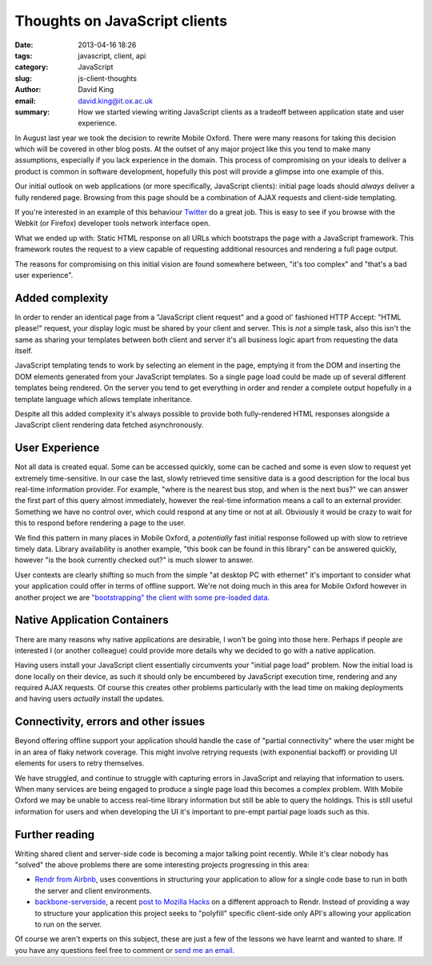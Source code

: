 Thoughts on JavaScript clients
##############################

:date: 2013-04-16 18:26
:tags: javascript, client, api
:category: JavaScript
:slug: js-client-thoughts
:author: David King
:email: david.king@it.ox.ac.uk
:summary: How we started viewing writing JavaScript clients as a tradeoff
          between application state and user experience.

In August last year we took the decision to rewrite Mobile Oxford. There were
many reasons for taking this decision which will be covered in other blog posts.
At the outset of any major project like this you tend to make many assumptions,
especially if you lack experience in the domain. This process of compromising on
your ideals to deliver a product is common in software development, hopefully
this post will provide a glimpse into one example of this.

Our initial outlook on web applications (or more specifically, JavaScript
clients): initial page loads should *always* deliver a fully rendered page.
Browsing from this page should be a combination of AJAX requests and client-side
templating.

If you're interested in an example of this behaviour `Twitter
<http://twitter.com>`_ do a great job. This is easy to see if you browse with
the Webkit (or Firefox) developer tools network interface open.

What we ended up with: Static HTML response on all URLs which bootstraps the
page with a JavaScript framework. This framework routes the request to a view
capable of requesting additional resources and rendering a full page output.

The reasons for compromising on this initial vision are found somewhere between,
"it's too complex" and "that's a bad user experience".

Added complexity
----------------

In order to render an identical page from a "JavaScript client request" and a
good ol' fashioned HTTP Accept: "HTML please!" request, your display logic must
be shared by your client and server. This is *not* a simple task, also this
isn't the same as sharing your templates between both client and server it's all
business logic apart from requesting the data itself.

JavaScript templating tends to work by selecting an element in the page,
emptying it from the DOM and inserting the DOM elements generated from your
JavaScript templates. So a single page load could be made up of several
different templates being rendered. On the server you tend to get everything in
order and render a complete output hopefully in a template language which allows
template inheritance.

Despite all this added complexity it's always possible to provide both
fully-rendered HTML responses alongside a JavaScript client rendering data
fetched asynchronously.

User Experience
---------------

Not all data is created equal. Some can be accessed quickly, some can be cached
and some is even slow to request yet extremely time-sensitive. In our case the
last, slowly retrieved time sensitive data is a good description for the local
bus real-time information provider. For example, "where is the nearest bus stop,
and when is the next bus?" we can answer the first part of this query almost
immediately, however the real-time information means a call to an external
provider. Something we have no control over, which could respond at any time or
not at all. Obviously it would be crazy to wait for this to respond before
rendering a page to the user.

.. image:: |filename|/images/new-mox-library.png
   :class: right

We find this pattern in many places in Mobile Oxford, a *potentially* fast
initial response followed up with slow to retrieve timely data. Library
availability is another example, "this book can be found in this library" can be
answered quickly, however "is the book currently checked out?" is much slower to
answer.

User contexts are clearly shifting so much from the simple "at desktop PC with
ethernet" it's important to consider what your application could offer in terms
of offline support. We're not doing much in this area for Mobile Oxford however
in another project we are `"bootstrapping" the client with some pre-loaded data
<http://backbonejs.org/#FAQ-bootstrap>`_.

Native Application Containers
-----------------------------

There are many reasons why native applications are desirable, I won't be going
into those here. Perhaps if people are interested I (or another colleague) could
provide more details why we decided to go with a native application.

Having users install your JavaScript client essentially circumvents your
"initial page load" problem. Now the initial load is done locally on their
device, as such it should only be encumbered by JavaScript execution time,
rendering and any required AJAX requests. Of course this creates other problems
particularly with the lead time on making deployments and having users
*actually* install the updates.

Connectivity, errors and other issues
-------------------------------------

Beyond offering offline support your application should handle the case of
"partial connectivity" where the user might be in an area of flaky network
coverage. This might involve retrying requests (with exponential backoff) or
providing UI elements for users to retry themselves.

We have struggled, and continue to struggle with capturing errors in JavaScript
and relaying that information to users. When many services are being engaged to
produce a single page load this becomes a complex problem. With Mobile Oxford we
may be unable to access real-time library information but still be able to query
the holdings. This is still useful information for users and when developing the
UI it's important to pre-empt partial page loads such as this.

Further reading
---------------

Writing shared client and server-side code is becoming a major talking point
recently. While it's clear nobody has "solved" the above problems there are some
interesting projects progressing in this area:

* `Rendr from Airbnb <http://nerds.airbnb.com/weve-open-sourced-rendr>`_, uses
  conventions in structuring your application to allow for a single code base to
  run in both the server and client environments.
* `backbone-serverside <https://github.com/SC5/backbone-serverside>`_, a recent
  `post to Mozilla Hacks
  <https://hacks.mozilla.org/2013/04/serving-backbone-for-robots-legacy-browsers/>`_
  on a different approach to Rendr. Instead of providing a way to structure your
  application this project seeks to "polyfill" specific client-side only API's
  allowing your application to run on the server.

Of course we aren't experts on this subject, these are just a few of the lessons
we have learnt and wanted to share. If you have any questions feel free to
comment or `send me an email <mailto:david.king@it.ox.ac.uk>`_.
